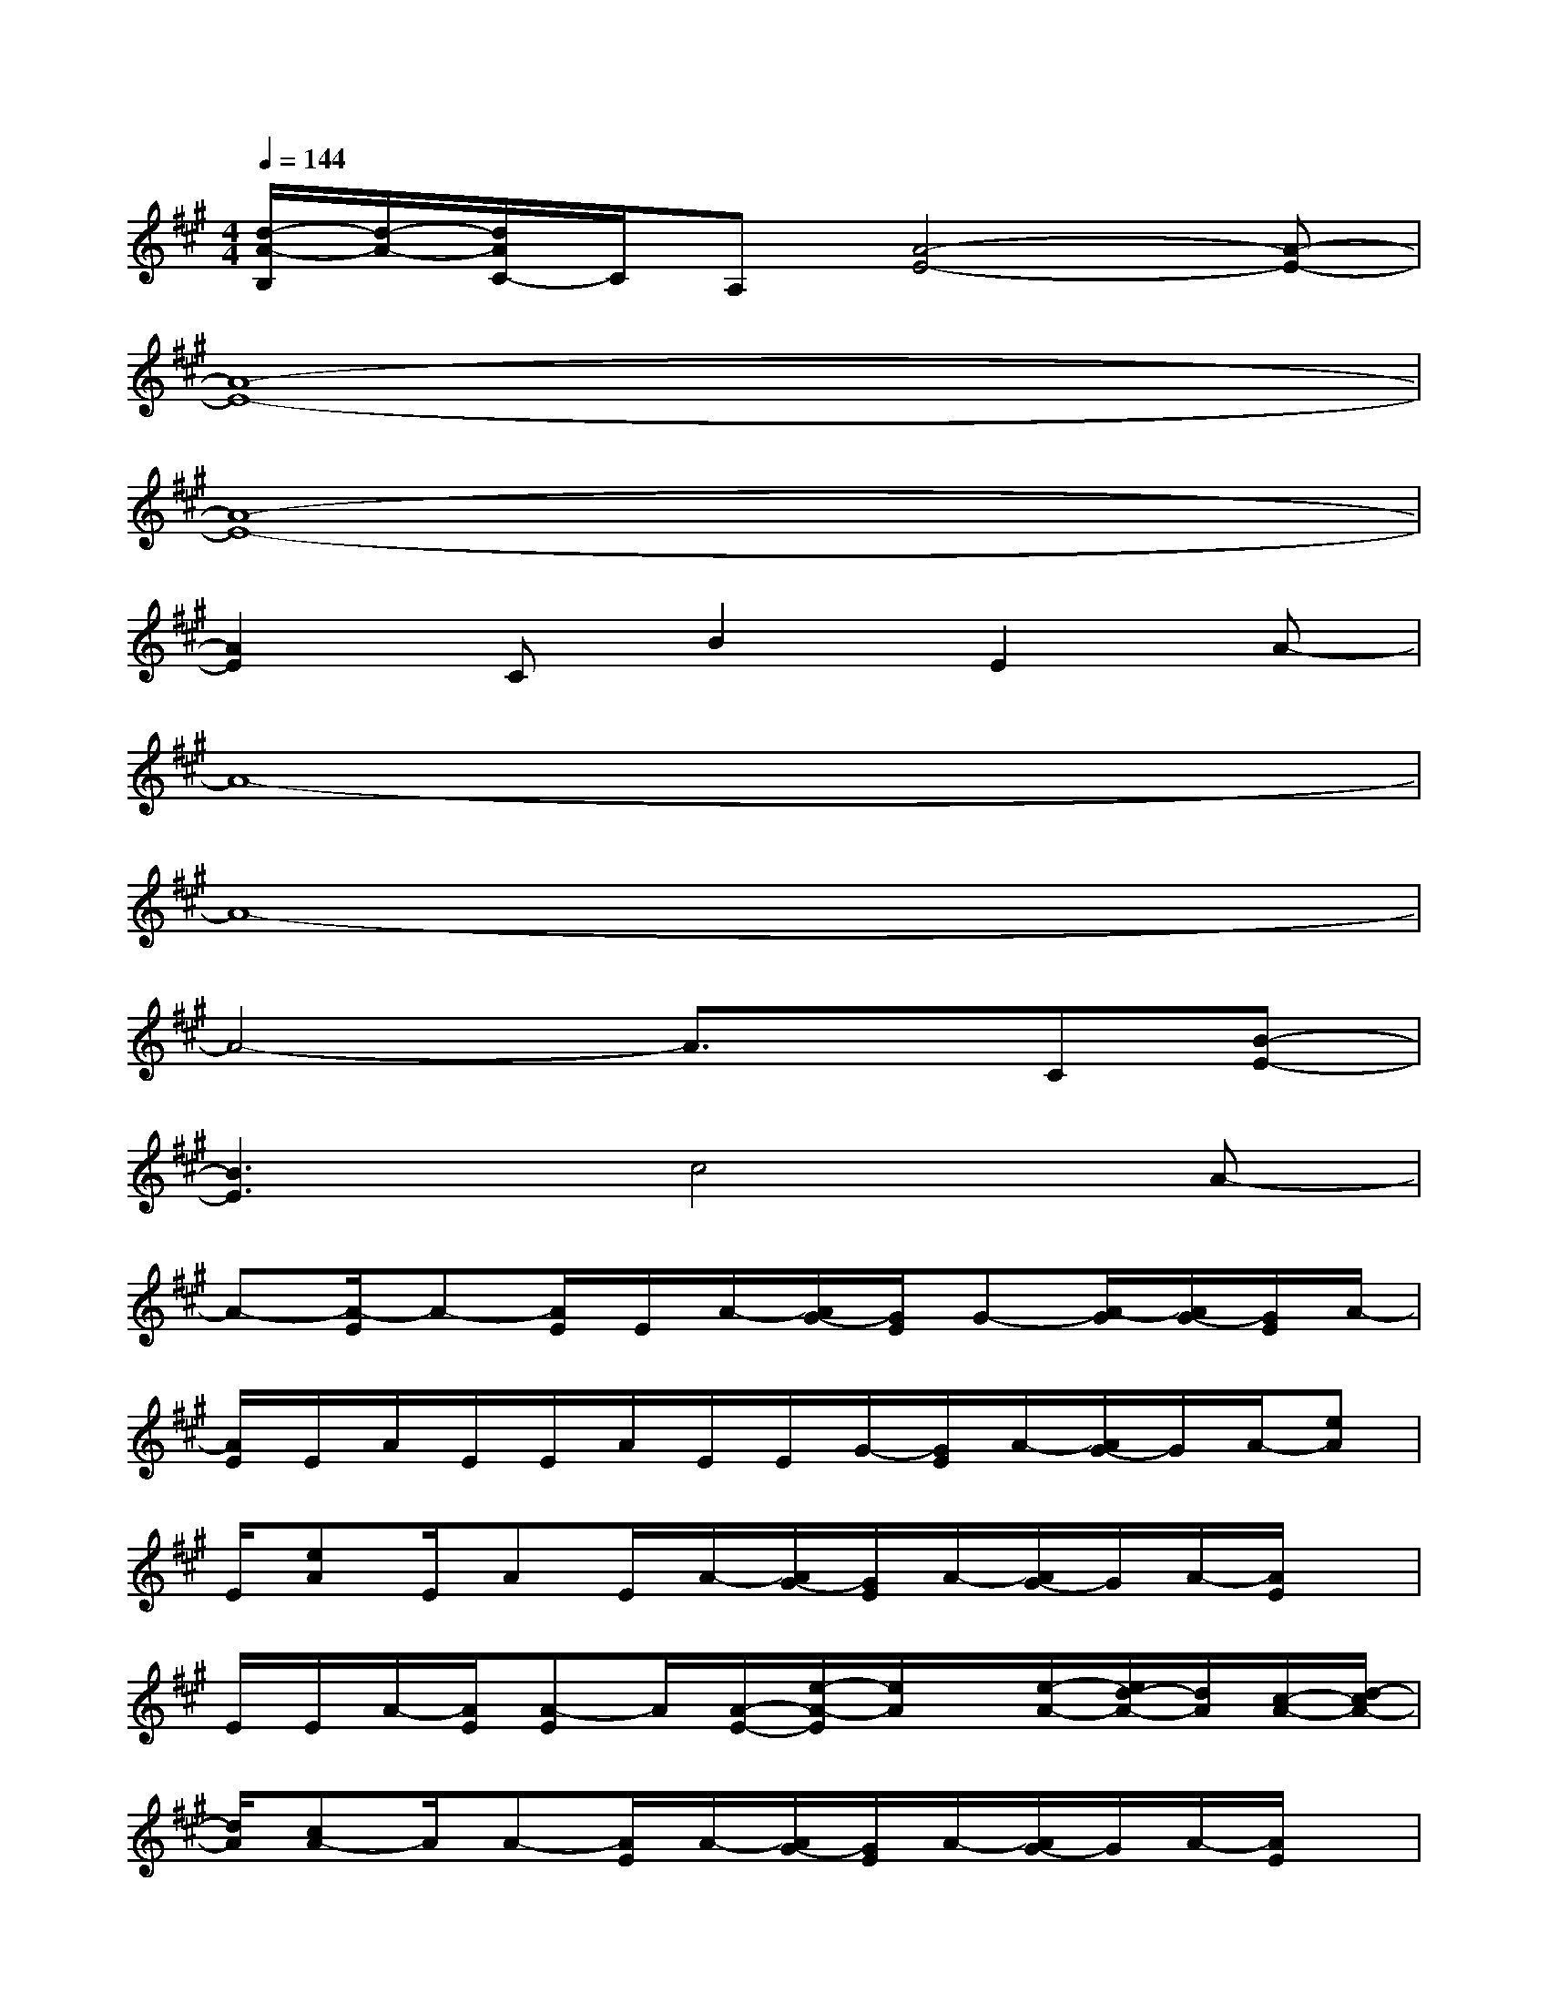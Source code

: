 X:1
T:
M:4/4
L:1/8
Q:1/4=144
K:A%3sharps
V:1
[d/2-A/2-B,/2][d/2-A/2-][d/2A/2C/2-]C/2A,[A4-E4-][A-E-]|
[A8-E8-]|
[A8-E8-]|
[A2E2]CB2E2A-|
A8-|
A8-|
A4-A3/2x/2C[B-E-]|
[B3E3]c4A-|
A-[A/2-E/2]A-[A/2E/2]E/2A/2-[A/2G/2-][G/2E/2]G-[A/2-G/2][A/2G/2-][G/2E/2]A/2-|
[A/2E/2]E/2A/2E/2E/2A/2E/2E/2G/2-[G/2E/2]A/2-[A/2G/2-]G/2A/2-[eA]|
E/2[eA]E/2AE/2A/2-[A/2G/2-][G/2E/2]A/2-[A/2G/2-]G/2A/2-[A/2E/2]x/2|
E/2E/2A/2-[A/2E/2][A-E]A/2[A/2-E/2-][e/2-A/2-E/2][e/2A/2]x/2[e/2-A/2-][e/2d/2-A/2-][d/2A/2][c/2-A/2-][d/2-c/2A/2-]|
[d/2A/2][cA-]A/2A-[A/2E/2]A/2-[A/2G/2-][G/2E/2]A/2-[A/2G/2-]G/2A/2-[A/2E/2]x/2|
E/2E/2A/2-[A/2E/2]A-[A/2E/2]A/2-[A/2G/2-][G/2E/2]A/2-[A/2G/2-]G/2A/2-[eA]|
E/2[eA-][A/2E/2]A-[A/2E/2]A-[A/2E/2]x/2Ax/2[eA]|
A/2[e3/2A3/2][e3/2A3/2][e/2-A/2-][e/2d/2-A/2-][d/2A/2][c/2-A/2-][dc-A-][c3/2-A3/2-]